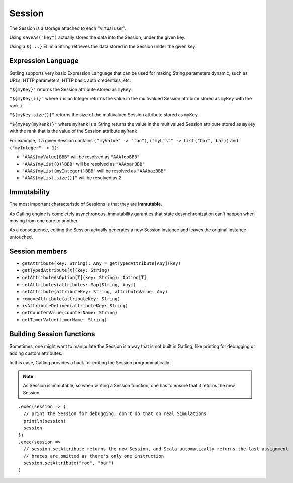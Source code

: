.. _session:

#######
Session
#######

The Session is a storage attached to each "virtual user".

Using ``saveAs("key")`` actually stores the data into the Session, under the given key.

Using a ``${...}`` EL in a String retrieves the data stored in the Session under the given key.

.. _session-el:

Expression Language
===================

Gatling supports very basic Expression Language that can be used for making String parameters dynamic, such as URLs, HTTP parameters, HTTP basic auth credentials, etc.

``"${myKey}"`` returns the Session attribute stored as ``myKey``

``"${myKey(i)}"`` where ``i`` is an Integer returns the value in the multivalued Session attribute stored as ``myKey`` with the rank ``i`` 

``"${myKey.size()}"`` returns the size of the multivalued Session attribute stored as ``myKey``

``"${myKey(myRank)}"`` where ``myRank`` is a String returns the value in the multivalued Session attribute stored as ``myKey`` with the rank that is the value of the Session attribute ``myRank``

For example, if a given Session contains ``("myValue" -> "foo")``, ``("myList" -> List("bar", baz))`` and ``("myInteger" -> 1)``:

* ``"AAA${myValue}BBB"`` will be resolved as ``"AAAfooBBB"``
* ``"AAA${myList(0)}BBB"`` will be resolved as ``"AAAbarBBB"``
* ``"AAA${myList(myInteger)}BBB"`` will be resolved as ``"AAAbazBBB"``
* ``"AAA${myList.size()}"`` will be resolved as ``2``

Immutability
============

The most important characteristic of Sessions is that they are **immutable**.

As Gatling engine is completely asynchronous, immutability garanties that state desynchronization can't happen when moving from one core to another.

As a consequence, editing the Session actually generates a new Session instance and leaves the original instance untouched.

Session members
===============

* ``getAttribute(key: String): Any = getTypedAttribute[Any](key)``
* ``getTypedAttribute[X](key: String)``
* ``getAttributeAsOption[T](key: String): Option[T]``
* ``setAttributes(attributes: Map[String, Any])``
* ``setAttribute(attributeKey: String, attributeValue: Any)``
* ``removeAttribute(attributeKey: String)``
* ``isAttributeDefined(attributeKey: String)``
* ``getCounterValue(counterName: String)``
* ``getTimerValue(timerName: String)``

Building Session functions
==========================

Sometimes, one might want to manipulate the Session is a way that is not built in Gatling, like printing for debugging or adding custom attributes.

In this case, Gatling provides a hack for editing the Session programmatically.

.. note:: As Session is immutable, so when writing a Session function, one has to ensure that it returns the new Session.

::

	.exec(session => {
	  // print the Session for debugging, don't do that on real Simulations
	  println(session)
	  session
	})
	.exec(session =>
	  // session.setAttribute returns the new Session, and Scala automatically returns the last assignment
	  // braces are omitted as there's only one instruction
	  session.setAttribute("foo", "bar")
	)